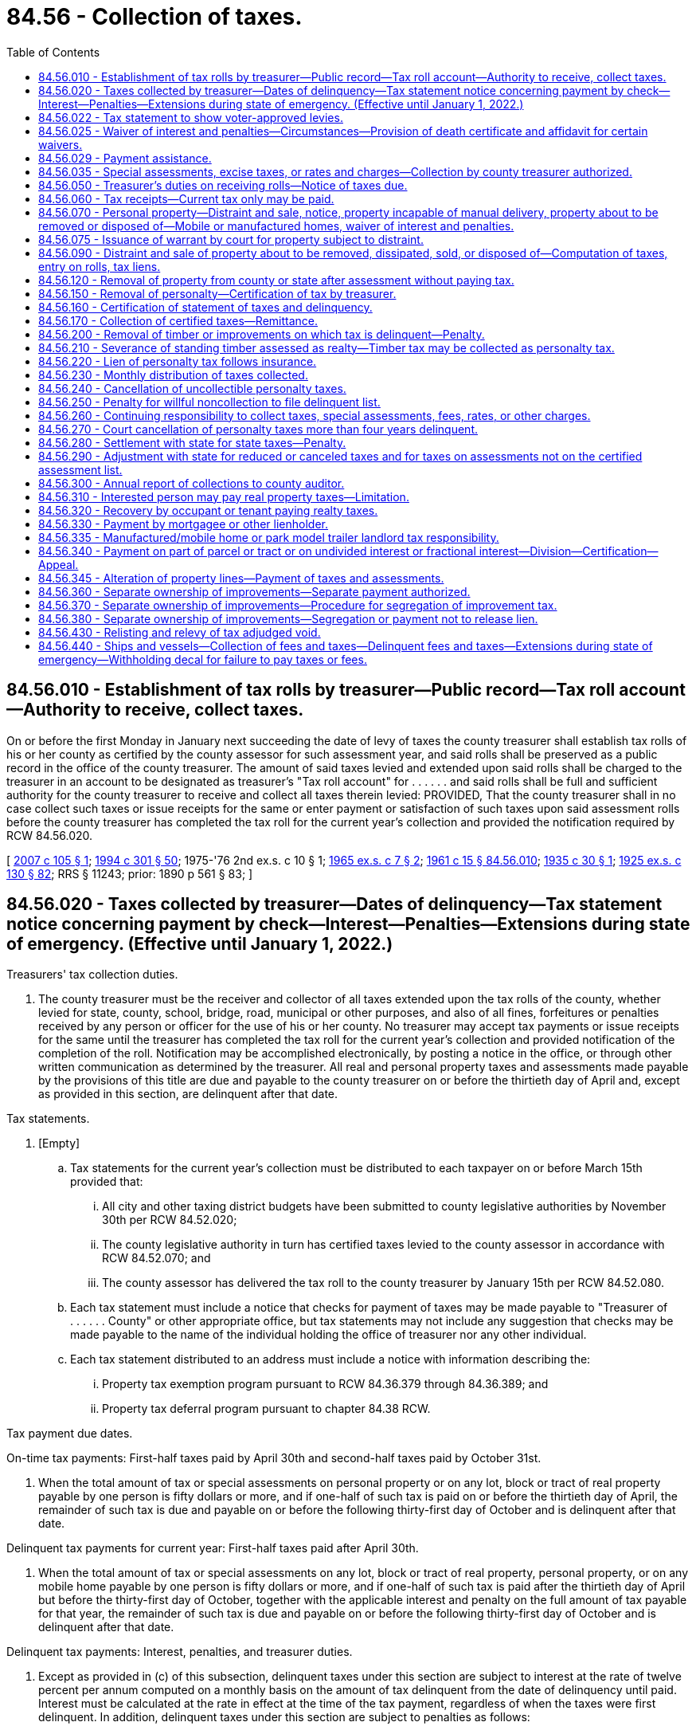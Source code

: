 = 84.56 - Collection of taxes.
:toc:

== 84.56.010 - Establishment of tax rolls by treasurer—Public record—Tax roll account—Authority to receive, collect taxes.
On or before the first Monday in January next succeeding the date of levy of taxes the county treasurer shall establish tax rolls of his or her county as certified by the county assessor for such assessment year, and said rolls shall be preserved as a public record in the office of the county treasurer. The amount of said taxes levied and extended upon said rolls shall be charged to the treasurer in an account to be designated as treasurer's "Tax roll account" for . . . . . . and said rolls shall be full and sufficient authority for the county treasurer to receive and collect all taxes therein levied: PROVIDED, That the county treasurer shall in no case collect such taxes or issue receipts for the same or enter payment or satisfaction of such taxes upon said assessment rolls before the county treasurer has completed the tax roll for the current year's collection and provided the notification required by RCW 84.56.020.

[ http://lawfilesext.leg.wa.gov/biennium/2007-08/Pdf/Bills/Session%20Laws/Senate/5732.SL.pdf?cite=2007%20c%20105%20§%201[2007 c 105 § 1]; http://lawfilesext.leg.wa.gov/biennium/1993-94/Pdf/Bills/Session%20Laws/Senate/5372-S2.SL.pdf?cite=1994%20c%20301%20§%2050[1994 c 301 § 50]; 1975-'76 2nd ex.s. c 10 § 1; http://leg.wa.gov/CodeReviser/documents/sessionlaw/1965ex1c7.pdf?cite=1965%20ex.s.%20c%207%20§%202[1965 ex.s. c 7 § 2]; http://leg.wa.gov/CodeReviser/documents/sessionlaw/1961c15.pdf?cite=1961%20c%2015%20§%2084.56.010[1961 c 15 § 84.56.010]; http://leg.wa.gov/CodeReviser/documents/sessionlaw/1935c30.pdf?cite=1935%20c%2030%20§%201[1935 c 30 § 1]; http://leg.wa.gov/CodeReviser/documents/sessionlaw/1925ex1c130.pdf?cite=1925%20ex.s.%20c%20130%20§%2082[1925 ex.s. c 130 § 82]; RRS § 11243; prior:  1890 p 561 § 83; ]

== 84.56.020 - Taxes collected by treasurer—Dates of delinquency—Tax statement notice concerning payment by check—Interest—Penalties—Extensions during state of emergency. (Effective until January 1, 2022.)
Treasurers' tax collection duties.

. The county treasurer must be the receiver and collector of all taxes extended upon the tax rolls of the county, whether levied for state, county, school, bridge, road, municipal or other purposes, and also of all fines, forfeitures or penalties received by any person or officer for the use of his or her county. No treasurer may accept tax payments or issue receipts for the same until the treasurer has completed the tax roll for the current year's collection and provided notification of the completion of the roll. Notification may be accomplished electronically, by posting a notice in the office, or through other written communication as determined by the treasurer. All real and personal property taxes and assessments made payable by the provisions of this title are due and payable to the county treasurer on or before the thirtieth day of April and, except as provided in this section, are delinquent after that date.

Tax statements.

. [Empty]
.. Tax statements for the current year's collection must be distributed to each taxpayer on or before March 15th provided that:

... All city and other taxing district budgets have been submitted to county legislative authorities by November 30th per RCW 84.52.020;

... The county legislative authority in turn has certified taxes levied to the county assessor in accordance with RCW 84.52.070; and

... The county assessor has delivered the tax roll to the county treasurer by January 15th per RCW 84.52.080.

.. Each tax statement must include a notice that checks for payment of taxes may be made payable to "Treasurer of . . . . . . County" or other appropriate office, but tax statements may not include any suggestion that checks may be made payable to the name of the individual holding the office of treasurer nor any other individual.

.. Each tax statement distributed to an address must include a notice with information describing the:

... Property tax exemption program pursuant to RCW 84.36.379 through 84.36.389; and

... Property tax deferral program pursuant to chapter 84.38 RCW.

Tax payment due dates.

On-time tax payments: First-half taxes paid by April 30th and second-half taxes paid by October 31st.

. When the total amount of tax or special assessments on personal property or on any lot, block or tract of real property payable by one person is fifty dollars or more, and if one-half of such tax is paid on or before the thirtieth day of April, the remainder of such tax is due and payable on or before the following thirty-first day of October and is delinquent after that date.

Delinquent tax payments for current year: First-half taxes paid after April 30th.

. When the total amount of tax or special assessments on any lot, block or tract of real property, personal property, or on any mobile home payable by one person is fifty dollars or more, and if one-half of such tax is paid after the thirtieth day of April but before the thirty-first day of October, together with the applicable interest and penalty on the full amount of tax payable for that year, the remainder of such tax is due and payable on or before the following thirty-first day of October and is delinquent after that date.

Delinquent tax payments: Interest, penalties, and treasurer duties.

. Except as provided in (c) of this subsection, delinquent taxes under this section are subject to interest at the rate of twelve percent per annum computed on a monthly basis on the amount of tax delinquent from the date of delinquency until paid. Interest must be calculated at the rate in effect at the time of the tax payment, regardless of when the taxes were first delinquent. In addition, delinquent taxes under this section are subject to penalties as follows:

.. A penalty of three percent of the amount of tax delinquent is assessed on the tax delinquent on June 1st of the year in which the tax is due.

.. An additional penalty of eight percent is assessed on the delinquent tax amount on December 1st of the year in which the tax is due.

.. If a taxpayer is successfully participating in a payment agreement under subsection (15)(b) of this section or a partial payment program pursuant to subsection (15)(c) of this section, the county treasurer may not assess additional penalties on delinquent taxes that are included within the payment agreement. Interest and penalties that have been assessed prior to the payment agreement remain due and payable as provided in the payment agreement.

. A county treasurer must provide notification to each taxpayer whose taxes have become delinquent under subsections (4) and (5) of this section. The delinquency notice must specify where the taxpayer can obtain information regarding:

.. Any current tax or special assessments due as of the date of the notice;

.. Any delinquent tax or special assessments due, including any penalties and interest, as of the date of the notice; and

.. Where the taxpayer can pay his or her property taxes directly and contact information, including but not limited to the phone number, for the statewide foreclosure hotline recommended by the Washington state housing finance commission.

. Within ninety days after the expiration of two years from the date of delinquency (when a taxpayer's taxes have become delinquent), the county treasurer must provide the name and property address of the delinquent taxpayer to a homeownership resource center or any other designated local or state entity recommended by the Washington state housing finance commission.

Collection of foreclosure costs.

. [Empty]
.. When real property taxes become delinquent and prior to the filing of the certificate of delinquency, the treasurer is authorized to assess and collect tax foreclosure avoidance costs.

.. When tax foreclosure avoidance costs are collected, such costs must be credited to the county treasurer service fund account, except as otherwise directed.

.. For purposes of chapter 84.64 RCW, any taxes, interest, or penalties deemed delinquent under this section remain delinquent until such time as all taxes, interest, and penalties for the tax year in which the taxes were first due and payable have been paid in full.

Periods of armed conflict.

. Subsection (5) of this section notwithstanding, no interest or penalties may be assessed during any period of armed conflict regarding delinquent taxes imposed on the personal residences owned by active duty military personnel who are participating as part of one of the branches of the military involved in the conflict and assigned to a duty station outside the territorial boundaries of the United States.

State of emergency.

. [Empty]
.. Except as provided in (b) of this subsection, during a state of emergency declared under RCW 43.06.010(12), the county treasurer, on his or her own motion or at the request of any taxpayer affected by the emergency, may grant extensions of the due date of any taxes payable under this section as the treasurer deems proper.

.. [Empty]
... Due to the state of emergency declared under RCW 43.06.010(12) related to the novel coronavirus, the county treasurer must grant an extension of the due date of any unpaid, nondelinquent taxes payable in 2021, if an eligible taxpayer demonstrates to the county treasurer's satisfaction a loss of at least 25 percent of its revenue attributable to that real property for calendar year 2020 compared to calendar year 2019.

...(A) Eligible taxpayers must request an extension under this subsection from the county treasurer solely upon forms developed or approved by the department. The county treasurer must deny any extension request that is not filed with the county treasurer by April 30, 2021.

(B) An eligible taxpayer requesting an extension under this subsection (10)(b) must certify under penalty of perjury in accordance with chapter 5.50 RCW that the information contained in the extension request is true and correct.

(C) County treasurers may grant an extension under this subsection (10)(b) based solely on the information provided in a person's request for extension. County treasurers may, but are not required to, independently verify the information submitted in a request for extension.

... A county treasurer granting an extension under this subsection (10)(b) must establish a payment plan for the taxes subject to the extension. The county treasurer may determine the payment schedule and other terms of the payment plan.

(A) In setting terms for the payment plan, the county treasurer must consider cash flow and other impacts on all relevant taxing jurisdictions. The county treasurer must prioritize payment plan expenditures to protect scheduled bond payments, and otherwise has discretion as to how payments made under the payment plan are expended.

(B) A taxing jurisdiction must report to the county treasurer its current fund balance by April 30, 2021. If granting the extension under this subsection (10)(b) results in any taxing jurisdiction being unable to make scheduled bond payments, then the county treasurer may choose not to grant extensions under this subsection (10)(b).

(C) Penalties and interest do not apply to the taxes due under the payment plan so long as the eligible taxpayer fully complies with all the terms of the payment plan.

... The county treasurer must process all requests for extension under this subsection (10)(b) by June 30, 2021.

.. The department may, to the extent feasible, considering available resources and data limitations, assist the county treasurer, upon request, in determining whether a person requesting an extension under this subsection (10)(b) is an eligible taxpayer.

.. The department may, in its sole discretion, at the request of a county treasurer or on its own initiative, audit any person receiving an extension under this subsection (10)(b) to determine if the person was eligible for such extension. The powers of the department under chapter 84.08 RCW apply to these audits.

.. Any owner of real property receiving an extension under this subsection (10)(b) must pass the entire benefit of the extension to any tenant, and such tenant to any sublessee, if the tenant or sublessee is required by the lease or other contract to pay the property tax expense of the owner. Neither county treasurers nor the department have any responsibility for enforcing this subsection (10)(b)(vii).

.. The department may adopt rules it deems necessary to administer this subsection (10)(b).

... The department is authorized to provide its opinion, if any, to a county treasurer as to whether a person meets the qualifications for an extension under this subsection (10)(b). However, nothing in this subsection (10)(b) requires the department to disclose to a county treasurer details of the revenues of a person requesting or receiving an extension under this subsection (10)(b).

.. For purposes of this subsection (10)(b), the following definitions apply:

(A) "Attributable" means generated from the leasing or renting of real property or from a person's business activities conducted in, or directed or managed from, real property.

(B) "Eligible taxpayer" means an owner or person responsible for payment of tax on any real property primarily used for business purposes who has experienced a loss of at least 25 percent of its revenue attributable to that real property for calendar year 2020 compared to calendar year 2019.

(C) "Revenue" means gross revenue, including gross income of the business as defined in RCW 82.04.080 and gross income as defined in RCW 82.16.010.

Retention of funds from interest.

. All collections of interest on delinquent taxes must be credited to the county current expense fund.

. For purposes of this chapter, "interest" means both interest and penalties.

Retention of funds from property foreclosures and sales.

. The direct cost of foreclosure and sale of real property, and the direct fees and costs of distraint and sale of personal property, for delinquent taxes, must, when collected, be credited to the operation and maintenance fund of the county treasurer prosecuting the foreclosure or distraint or sale; and must be used by the county treasurer as a revolving fund to defray the cost of further foreclosure, distraint, and sale because of delinquent taxes without regard to budget limitations and not subject to indirect costs of other charges.

Tax due dates and options for tax payment collections.

Electronic billings and payments.

. For purposes of this chapter, and in accordance with this section and RCW 36.29.190, the treasurer may collect taxes, assessments, fees, rates, interest, and charges by electronic billing and payment. Electronic billing and payment may be used as an option by the taxpayer, but the treasurer may not require the use of electronic billing and payment. Electronic bill presentment and payment may be on a monthly or other periodic basis as the treasurer deems proper for:

.. Delinquent tax year payments; and

.. Prepayments of current tax.

Tax payments.

Prepayment for current taxes.

. [Empty]
.. The treasurer may accept prepayments for current year taxes by any means authorized. All prepayments must be paid in full by the due date specified in subsection (16) of this section.

Payment agreements for current year taxes.

.. [Empty]
... The treasurer may provide, by electronic means or otherwise, a payment agreement that provides for payment of current year taxes, inclusive of prepayment collection charges. The payment agreement must be signed by the taxpayer and treasurer or the treasurer's deputy prior to the sending of an electronic or alternative bill, which includes a payment plan for current year taxes.

Payment agreements for delinquent year taxes.

...(A) The treasurer may provide, by electronic means or otherwise, a payment agreement for payment of past due delinquencies. The payment agreement must be signed by the taxpayer and treasurer or the treasurer's deputy prior to the sending of an electronic or alternative bill, which includes a payment plan for past due delinquent taxes and charges.

(B) Tax payments received by a treasurer for delinquent year taxes from a taxpayer participating on a payment agreement must be applied first to the oldest delinquent year unless such taxpayer requests otherwise.

Partial payments: Acceptance of partial payments for current and delinquent taxes.

.. [Empty]
... In addition to the payment agreement program in (b) of this subsection, the treasurer may accept partial payment of any current and delinquent taxes including interest and penalties by any means authorized including electronic bill presentment and payments.

... All tax payments received by a treasurer for delinquent year taxes from a taxpayer paying a partial payment must be applied first to the oldest delinquent year unless such taxpayer requests otherwise.

Payment for delinquent taxes.

.. Payments on past due taxes must include collection of the oldest delinquent year, which includes interest, penalties, and taxes within an eighteen-month period, prior to filing a certificate of delinquency under chapter 84.64 RCW or distraint pursuant to RCW 84.56.070.

Due date for tax payments.

. All taxes upon real and personal property made payable by the provisions of this title are due and payable to the treasurer on or before the thirtieth day of April and are delinquent after that date. The remainder of the tax is due and payable on or before the following thirty-first of October and is delinquent after that date. All other assessments, fees, rates, and charges are delinquent after the due date.

Electronic funds transfers.

. A county treasurer may authorize payment of:

.. Any current property taxes due under this chapter by electronic funds transfers on a monthly or other periodic basis; and

.. Any past due property taxes, penalties, and interest under this chapter by electronic funds transfers on a monthly or other periodic basis. Delinquent taxes are subject to interest and penalties, as provided in subsection (5) of this section. All tax payments received by a treasurer from a taxpayer paying delinquent year taxes must be applied first to the oldest delinquent year unless such taxpayer requests otherwise.

Payment for administering prepayment collections.

. The treasurer must pay any collection costs, investment earnings, or both on past due payments or prepayments to the credit of a county treasurer service fund account to be created and used only for the payment of expenses incurred by the treasurer, without limitation, in administering the system for collecting prepayments.

Waiver of interest and penalties for qualified taxpayers subject to foreclosure.

. No earlier than sixty days prior to the date that is three years after the date of delinquency, the treasurer must waive all outstanding interest and penalties on delinquent taxes due from a taxpayer if the property is subject to an action for foreclosure under chapter 84.64 RCW and the following requirements are met:

.. The taxpayer is income-qualified under RCW 84.36.381(5)(a), as verified by the county assessor;

.. The taxpayer occupies the property as their principal place of residence; and

.. The taxpayer has not previously received a waiver on the property as provided under this subsection.

Definitions.

. The definitions in this subsection apply throughout this section unless the context clearly requires otherwise.

.. "Electronic billing and payment" means statements, invoices, or bills that are created, delivered, and paid using the internet. The term includes an automatic electronic payment from a person's checking account, debit account, or credit card.

.. "Internet" has the same meaning as provided in RCW 19.270.010.

.. "Tax foreclosure avoidance costs" means those direct costs associated with the administration of properties subject to and prior to foreclosure. Tax foreclosure avoidance costs include:

... Compensation of employees for the time devoted to administering the avoidance of property foreclosure; and

... The cost of materials, services, or equipment acquired, consumed, or expended in administering tax foreclosure avoidance prior to the filing of a certificate of delinquency.

[ http://lawfilesext.leg.wa.gov/biennium/2021-22/Pdf/Bills/Session%20Laws/House/1271.SL.pdf?cite=2021%20c%20122%20§%2015[2021 c 122 § 15]; http://lawfilesext.leg.wa.gov/biennium/2021-22/Pdf/Bills/Session%20Laws/House/1332-S.SL.pdf?cite=2021%20c%2073%20§%201[2021 c 73 § 1]; http://lawfilesext.leg.wa.gov/biennium/2021-22/Pdf/Bills/Session%20Laws/House/1309-S.SL.pdf?cite=2021%20c%2042%20§%203[2021 c 42 § 3]; http://lawfilesext.leg.wa.gov/biennium/2019-20/Pdf/Bills/Session%20Laws/House/1105-S2.SL.pdf?cite=2019%20c%20332%20§%201[2019 c 332 § 1]; http://lawfilesext.leg.wa.gov/biennium/2017-18/Pdf/Bills/Session%20Laws/House/1648.SL.pdf?cite=2017%20c%20142%20§%201[2017 c 142 § 1]; http://lawfilesext.leg.wa.gov/biennium/2013-14/Pdf/Bills/Session%20Laws/House/2309-S.SL.pdf?cite=2014%20c%2013%20§%201[2014 c 13 § 1]; http://lawfilesext.leg.wa.gov/biennium/2013-14/Pdf/Bills/Session%20Laws/Senate/5705-S.SL.pdf?cite=2013%20c%20239%20§%203[2013 c 239 § 3]; http://lawfilesext.leg.wa.gov/biennium/2009-10/Pdf/Bills/Session%20Laws/House/2962-S.SL.pdf?cite=2010%20c%20200%20§%201[2010 c 200 § 1]; http://lawfilesext.leg.wa.gov/biennium/2007-08/Pdf/Bills/Session%20Laws/Senate/6950.SL.pdf?cite=2008%20c%20181%20§%20510[2008 c 181 § 510]; http://lawfilesext.leg.wa.gov/biennium/2007-08/Pdf/Bills/Session%20Laws/Senate/5732.SL.pdf?cite=2007%20c%20105%20§%202[2007 c 105 § 2]; http://lawfilesext.leg.wa.gov/biennium/2005-06/Pdf/Bills/Session%20Laws/House/1158-S.SL.pdf?cite=2005%20c%20502%20§%207[2005 c 502 § 7]; http://lawfilesext.leg.wa.gov/biennium/2003-04/Pdf/Bills/Session%20Laws/Senate/6302-S.SL.pdf?cite=2004%20c%20161%20§%206[2004 c 161 § 6]; http://lawfilesext.leg.wa.gov/biennium/1995-96/Pdf/Bills/Session%20Laws/Senate/6126-S.SL.pdf?cite=1996%20c%20153%20§%201[1996 c 153 § 1]; http://lawfilesext.leg.wa.gov/biennium/1991-92/Pdf/Bills/Session%20Laws/House/1316-S.SL.pdf?cite=1991%20c%20245%20§%2016[1991 c 245 § 16]; http://lawfilesext.leg.wa.gov/biennium/1991-92/Pdf/Bills/Session%20Laws/Senate/5928-S.SL.pdf?cite=1991%20c%2052%20§%201[1991 c 52 § 1]; http://leg.wa.gov/CodeReviser/documents/sessionlaw/1988c222.pdf?cite=1988%20c%20222%20§%2030[1988 c 222 § 30]; http://leg.wa.gov/CodeReviser/documents/sessionlaw/1987c211.pdf?cite=1987%20c%20211%20§%201[1987 c 211 § 1]; http://leg.wa.gov/CodeReviser/documents/sessionlaw/1984c131.pdf?cite=1984%20c%20131%20§%201[1984 c 131 § 1]; http://leg.wa.gov/CodeReviser/documents/sessionlaw/1981c322.pdf?cite=1981%20c%20322%20§%202[1981 c 322 § 2]; http://leg.wa.gov/CodeReviser/documents/sessionlaw/1974ex1c196.pdf?cite=1974%20ex.s.%20c%20196%20§%201[1974 ex.s. c 196 § 1]; http://leg.wa.gov/CodeReviser/documents/sessionlaw/1974ex1c116.pdf?cite=1974%20ex.s.%20c%20116%20§%201[1974 ex.s. c 116 § 1]; http://leg.wa.gov/CodeReviser/documents/sessionlaw/1971ex1c288.pdf?cite=1971%20ex.s.%20c%20288%20§%203[1971 ex.s. c 288 § 3]; http://leg.wa.gov/CodeReviser/documents/sessionlaw/1969ex1c216.pdf?cite=1969%20ex.s.%20c%20216%20§%203[1969 ex.s. c 216 § 3]; http://leg.wa.gov/CodeReviser/documents/sessionlaw/1961c15.pdf?cite=1961%20c%2015%20§%2084.56.020[1961 c 15 § 84.56.020]; prior:  1949 c 21 § 1; http://leg.wa.gov/CodeReviser/documents/sessionlaw/1935c30.pdf?cite=1935%20c%2030%20§%202[1935 c 30 § 2]; http://leg.wa.gov/CodeReviser/documents/sessionlaw/1931c113.pdf?cite=1931%20c%20113%20§%201[1931 c 113 § 1]; http://leg.wa.gov/CodeReviser/documents/sessionlaw/1925ex1c130.pdf?cite=1925%20ex.s.%20c%20130%20§%2083[1925 ex.s. c 130 § 83]; Rem. Supp. 1949 § 11244; prior:  1917 c 141 § 1; http://leg.wa.gov/CodeReviser/documents/sessionlaw/1899c141.pdf?cite=1899%20c%20141%20§%206[1899 c 141 § 6]; http://leg.wa.gov/CodeReviser/documents/sessionlaw/1897c71.pdf?cite=1897%20c%2071%20§%2068[1897 c 71 § 68]; http://leg.wa.gov/CodeReviser/documents/sessionlaw/1895c176.pdf?cite=1895%20c%20176%20§%2014[1895 c 176 § 14]; http://leg.wa.gov/CodeReviser/documents/sessionlaw/1893c124.pdf?cite=1893%20c%20124%20§%2069[1893 c 124 § 69]; http://leg.wa.gov/CodeReviser/documents/sessionlaw/1890c561.pdf?cite=1890%20p%20561%20§%2084[1890 p 561 § 84]; Code 1881 § 2892; ]

== 84.56.022 - Tax statement to show voter-approved levies.
Each tax statement shall show the amount of voter-approved: (1) Regular levies except those authorized in RCW 84.55.050; and (2) excess levies. Such amounts may be shown either as a dollar amount or as a percentage of the total amount of taxes.

[ http://lawfilesext.leg.wa.gov/biennium/1995-96/Pdf/Bills/Session%20Laws/House/1432-S.SL.pdf?cite=1995%20c%20180%20§%201[1995 c 180 § 1]; http://lawfilesext.leg.wa.gov/biennium/1993-94/Pdf/Bills/Session%20Laws/Senate/5372-S2.SL.pdf?cite=1994%20c%20301%20§%2048[1994 c 301 § 48]; ]

== 84.56.025 - Waiver of interest and penalties—Circumstances—Provision of death certificate and affidavit for certain waivers.
. The interest and penalties for delinquencies on property taxes must be waived by the county treasurer if the notice for these taxes due, as provided in RCW 84.56.050, was not sent to a taxpayer due to error by the county. Where waiver of interest and penalties has occurred, the full amount of interest and penalties must be reinstated if the taxpayer fails to pay the delinquent taxes within thirty days of receiving notice that the taxes are due. Each county treasurer must, subject to guidelines prepared by the department of revenue, establish administrative procedures to determine if taxpayers are eligible for this waiver.

. In addition to the waiver under subsection (1) of this section, the interest and penalties for delinquencies on property taxes must be waived by the county treasurer under the following circumstances:

.. The taxpayer fails to make one payment under RCW 84.56.020 by the due date on the taxpayer's personal residence because of hardship caused by the death of the taxpayer's spouse if the taxpayer notifies the county treasurer of the hardship within sixty days of the tax due date; or

.. The taxpayer fails to make one payment under RCW 84.56.020 by the due date on the taxpayer's parent's or stepparent's personal residence because of hardship caused by the death of the taxpayer's parent or stepparent if the taxpayer notifies the county treasurer of the hardship within sixty days of the tax due date.

. In addition to the waivers under subsections (1) and (2) of this section, the county treasurer, at his or her discretion, may waive interest and penalties for delinquencies on property taxes where the taxpayer paid an erroneous amount due to apparent taxpayer error and the taxpayer pays the delinquent taxes within thirty days of receiving notice that the taxes are due.

. Before allowing a hardship waiver under subsection (2) of this section, the county treasurer may require a copy of the death certificate along with an affidavit signed by the taxpayer.

[ http://lawfilesext.leg.wa.gov/biennium/2013-14/Pdf/Bills/Session%20Laws/House/2309-S.SL.pdf?cite=2014%20c%2013%20§%202[2014 c 13 § 2]; http://lawfilesext.leg.wa.gov/biennium/2003-04/Pdf/Bills/Session%20Laws/House/1069-S.SL.pdf?cite=2003%20c%2012%20§%201[2003 c 12 § 1]; http://lawfilesext.leg.wa.gov/biennium/1997-98/Pdf/Bills/Session%20Laws/Senate/6205-S.SL.pdf?cite=1998%20c%20327%20§%201[1998 c 327 § 1]; http://leg.wa.gov/CodeReviser/documents/sessionlaw/1984c185.pdf?cite=1984%20c%20185%20§%201[1984 c 185 § 1]; ]

== 84.56.029 - Payment assistance.
. If a taxpayer requests assistance for payment of current year or delinquent taxes, the county assessor, if applicable:

.. May assist the taxpayer in applying for a property tax exemption program under RCW 84.36.379 through 84.36.389;

.. May assist the taxpayer in applying for the property tax deferral program under chapter 84.38 RCW; and

.. Must refer the taxpayer to the statewide foreclosure hotline recommended by the Washington state housing finance commission.

. A county treasurer may also refer a taxpayer requesting tax payment assistance to the county assessor's office under subsection (1) of this section.

[ http://lawfilesext.leg.wa.gov/biennium/2019-20/Pdf/Bills/Session%20Laws/House/1105-S2.SL.pdf?cite=2019%20c%20332%20§%205[2019 c 332 § 5]; ]

== 84.56.035 - Special assessments, excise taxes, or rates and charges—Collection by county treasurer authorized.
A local government authorized both to impose and to collect any special assessments, excise taxes, or rates or charges may contract with the county treasurer or treasurers within which the local government is located to collect the special assessments, excise taxes, rates, or charges. If such a contract is entered into, notice of the special assessments, excise taxes, or rates or charges due may be included on the notice of property taxes due, may be included on a separate notice that is mailed with the notice of property taxes due, or may be sent separately from the notice of property taxes due. County treasurers may impose an annual fee for collecting special assessments, excise taxes, or rates or charges not to exceed one percent of the dollar value of special assessments, excise taxes, or rates or charges collected.

[ http://leg.wa.gov/CodeReviser/documents/sessionlaw/1987c355.pdf?cite=1987%20c%20355%20§%201[1987 c 355 § 1]; ]

== 84.56.050 - Treasurer's duties on receiving rolls—Notice of taxes due.
. On receipt of the certification of the tax rolls from the county assessor, the county treasurer must transfer all real and personal property taxes from the rolls to the treasurer's tax roll, and must carry forward to the current tax rolls a memorandum of all delinquent taxes on each and every description of property, entering which taxes are delinquent and the amounts for each year. Except as provided otherwise in this section, the treasurer must provide a printed notice or electronically publish, at the expense of the county, information for each taxpayer, regarding the amount of real and personal property, and the name of each tax and levy made on the same. The county treasurer must be the sole collector of all taxes, current or delinquent.

. For the purposes of this section, "taxpayer" means any person charged, or whose property is charged, with property tax.

. The person to be notified under this section is the person whose name appears on the tax roll herein mentioned. However, if:

.. No name so appears the person to be notified is the person shown by the treasurer's tax rolls or duplicate tax receipts of any preceding year as the payer of the tax last paid on the property; or

.. The real property taxes are paid by a bank, as defined in RCW 62A.1-201, the name of each tax and levy in the property tax information on the county treasurer's website satisfies the notice requirements of this section.

[ http://lawfilesext.leg.wa.gov/biennium/2017-18/Pdf/Bills/Session%20Laws/House/1648.SL.pdf?cite=2017%20c%20142%20§%202[2017 c 142 § 2]; http://lawfilesext.leg.wa.gov/biennium/1991-92/Pdf/Bills/Session%20Laws/House/1316-S.SL.pdf?cite=1991%20c%20245%20§%2017[1991 c 245 § 17]; http://leg.wa.gov/CodeReviser/documents/sessionlaw/1963c94.pdf?cite=1963%20c%2094%20§%201[1963 c 94 § 1]; http://leg.wa.gov/CodeReviser/documents/sessionlaw/1961c15.pdf?cite=1961%20c%2015%20§%2084.56.050[1961 c 15 § 84.56.050]; http://leg.wa.gov/CodeReviser/documents/sessionlaw/1941c32.pdf?cite=1941%20c%2032%20§%201[1941 c 32 § 1]; http://leg.wa.gov/CodeReviser/documents/sessionlaw/1939c206.pdf?cite=1939%20c%20206%20§%2041[1939 c 206 § 41]; http://leg.wa.gov/CodeReviser/documents/sessionlaw/1937c121.pdf?cite=1937%20c%20121%20§%202[1937 c 121 § 2]; http://leg.wa.gov/CodeReviser/documents/sessionlaw/1925ex1c130.pdf?cite=1925%20ex.s.%20c%20130%20§%2084[1925 ex.s. c 130 § 84]; Rem. Supp. 1941 § 11245; prior:  1897 c 71 § 69; http://leg.wa.gov/CodeReviser/documents/sessionlaw/1893c124.pdf?cite=1893%20c%20124%20§%2070[1893 c 124 § 70]; http://leg.wa.gov/CodeReviser/documents/sessionlaw/1890c561.pdf?cite=1890%20p%20561%20§%2085[1890 p 561 § 85]; Code 1881 §§ 2894, 2895; ]

== 84.56.060 - Tax receipts—Current tax only may be paid.
The county treasurer upon receiving any tax paid in cash, shall give to the person paying the same a receipt. The treasurer shall record the payment of all taxes in the treasurer's records by parcel. The owner or owners of property against which there are delinquent taxes, shall have the right to pay the current tax without paying any delinquent taxes there may be against the property.

[ http://lawfilesext.leg.wa.gov/biennium/1991-92/Pdf/Bills/Session%20Laws/House/1316-S.SL.pdf?cite=1991%20c%20245%20§%2018[1991 c 245 § 18]; http://leg.wa.gov/CodeReviser/documents/sessionlaw/1971ex1c35.pdf?cite=1971%20ex.s.%20c%2035%20§%201[1971 ex.s. c 35 § 1]; http://leg.wa.gov/CodeReviser/documents/sessionlaw/1961c15.pdf?cite=1961%20c%2015%20§%2084.56.060[1961 c 15 § 84.56.060]; http://leg.wa.gov/CodeReviser/documents/sessionlaw/1925ex1c130.pdf?cite=1925%20ex.s.%20c%20130%20§%2085[1925 ex.s. c 130 § 85]; RRS § 11246; prior:  1897 c 71 § 70; http://leg.wa.gov/CodeReviser/documents/sessionlaw/1893c124.pdf?cite=1893%20c%20124%20§%2071[1893 c 124 § 71]; http://leg.wa.gov/CodeReviser/documents/sessionlaw/1890c561.pdf?cite=1890%20p%20561%20§%2086[1890 p 561 § 86]; Code 1881 § 2899; ]

== 84.56.070 - Personal property—Distraint and sale, notice, property incapable of manual delivery, property about to be removed or disposed of—Mobile or manufactured homes, waiver of interest and penalties.
. The county treasurer must proceed to collect all personal property taxes after first completing the tax roll for the current year's collection.

. The treasurer must give notice by mail to all persons charged with personal property taxes, and if the taxes are not paid before they become delinquent, the treasurer must commence delinquent collection efforts. A delinquent collection charge for costs incurred by the treasurer may be added to the account.

. In the event that the treasurer is unable to collect the taxes when due under this section, the treasurer must prepare papers in distraint, except as provided in (a) of this subsection. The papers must contain a description of the personal property, the amount of taxes including any amounts deferred under chapters 84.37 and 84.38 RCW that are a lien on the personal property to be distrained, the amount of the accrued interest at the rate provided by law from the date of delinquency, and the name of the owner or reputed owner.

.. Except as provided in (f) of this subsection, nontitle eliminated mobile homes and manufactured homes, as defined in RCW 46.04.302, are subject to distraint no sooner than three years after the date of first delinquency.

.. The treasurer must without demand or notice distrain sufficient goods and chattels belonging to the person charged with the taxes to pay the same, with interest at the rate provided by law from the date of delinquency, together with all accruing costs. The treasurer must proceed to advertise the distraint by posting written notices in three public places in the county in which the property has been distrained, including the county courthouse. The notice must state the time when and place where the property will be sold.

.. The county treasurer, or the treasurer's deputy, must tax the same fees for making the distraint and sale of goods and chattels for the payment of taxes as are allowed by law to sheriffs for making levy and sale of property on execution. Traveling fees must be computed from the county seat of the county to the place of making distraint.

.. If the taxes for which the property is distrained, and the interest and costs accruing thereon, are not paid before the date appointed for the sale, which may not be less than ten days after the taking of the property, the treasurer or treasurer's designee must proceed to sell the property at public auction, or so much thereof as is sufficient to pay the taxes and any amounts deferred under chapters 84.37 and 84.38 RCW that are a lien on the property to be sold, with interest and costs. If there is any excess of money arising from the sale of any personal property, the treasurer must pay the excess less any cost of the auction to the owner of the property so sold or to his or her legal representative.

.. If necessary to distrain any standing timber owned separately from the ownership of the land upon which the same may stand, or any fish trap, pound net, reef net, set net, or drag seine fishing location, or any other personal property as the treasurer determines to be incapable or reasonably impracticable of manual delivery, it is deemed to have been distrained and taken into possession when the treasurer has, at least thirty days before the date fixed for the sale thereof, filed with the auditor of the county wherein the property is located a notice in writing reciting that the treasurer has distrained the property. The notice must describe the property, give the name of the owner or reputed owner, the amount of the tax due, with interest, and the time and place of sale. A copy of the notice must also be sent to the owner or reputed owner at his or her last known address, by registered letter at least thirty days prior to the date of sale.

.. If the county treasurer has reasonable grounds to believe that any personal property, including mobile homes, manufactured homes, or park model trailers, upon which taxes have been levied, but not paid, is about to be removed from the county where the property has been assessed, or is about to be destroyed, sold, or disposed of, the county treasurer may demand the taxes, without the notice provided for in this section, and if necessary distrain sufficient goods and chattels to pay the same.

. The county treasurer must waive outstanding interest and penalties on delinquent taxes due from the title owner of a mobile or manufactured home if the property is subject to an action for distraint under this section and the following requirements are met:

.. The title owner is income-qualified under RCW 84.36.381(5)(a), as verified by the county assessor;

.. The title owner occupies the property as the owner's principal place of residence;

.. The title owner or agent is paying the delinquent base taxes owed on the year or years that the outstanding interest and penalties are being waived and submits a complete application at least fourteen days prior to recording of distraint documents; and

.. The title owner has not previously received a waiver on the property as provided under this section.

. As an alternative to the sale procedure specified in this section, the county treasurer may conduct a public auction sale by electronic media pursuant to RCW 36.16.145.

[ http://lawfilesext.leg.wa.gov/biennium/2019-20/Pdf/Bills/Session%20Laws/House/2512.SL.pdf?cite=2020%20c%20175%20§%201[2020 c 175 § 1]; http://lawfilesext.leg.wa.gov/biennium/2019-20/Pdf/Bills/Session%20Laws/Senate/5131-S.SL.pdf?cite=2019%20c%2075%20§%202[2019 c 75 § 2]; http://lawfilesext.leg.wa.gov/biennium/2015-16/Pdf/Bills/Session%20Laws/Senate/5768.SL.pdf?cite=2015%20c%2095%20§%208[2015 c 95 § 8]; http://lawfilesext.leg.wa.gov/biennium/2013-14/Pdf/Bills/Session%20Laws/Senate/5705-S.SL.pdf?cite=2013%20c%20239%20§%204[2013 c 239 § 4]; http://lawfilesext.leg.wa.gov/biennium/2009-10/Pdf/Bills/Session%20Laws/House/1208-S2.SL.pdf?cite=2009%20c%20350%20§%202[2009 c 350 § 2]; http://lawfilesext.leg.wa.gov/biennium/2007-08/Pdf/Bills/Session%20Laws/House/1166.SL.pdf?cite=2007%20c%20295%20§%205[2007 c 295 § 5]; http://lawfilesext.leg.wa.gov/biennium/1991-92/Pdf/Bills/Session%20Laws/House/1316-S.SL.pdf?cite=1991%20c%20245%20§%2019[1991 c 245 § 19]; 1975-'76 2nd ex.s. c 10 § 2; http://leg.wa.gov/CodeReviser/documents/sessionlaw/1961c15.pdf?cite=1961%20c%2015%20§%2084.56.070[1961 c 15 § 84.56.070]; http://leg.wa.gov/CodeReviser/documents/sessionlaw/1949c21.pdf?cite=1949%20c%2021%20§%202[1949 c 21 § 2]; http://leg.wa.gov/CodeReviser/documents/sessionlaw/1935c30.pdf?cite=1935%20c%2030%20§%204[1935 c 30 § 4]; http://leg.wa.gov/CodeReviser/documents/sessionlaw/1933c33.pdf?cite=1933%20c%2033%20§%201[1933 c 33 § 1]; http://leg.wa.gov/CodeReviser/documents/sessionlaw/1925ex1c130.pdf?cite=1925%20ex.s.%20c%20130%20§%2086[1925 ex.s. c 130 § 86]; Rem. Supp. 1949 § 11247; prior:  1915 c 137 § 1; http://leg.wa.gov/CodeReviser/documents/sessionlaw/1911c24.pdf?cite=1911%20c%2024%20§%202[1911 c 24 § 2]; http://leg.wa.gov/CodeReviser/documents/sessionlaw/1899c141.pdf?cite=1899%20c%20141%20§%207[1899 c 141 § 7]; http://leg.wa.gov/CodeReviser/documents/sessionlaw/1897c71.pdf?cite=1897%20c%2071%20§%2071[1897 c 71 § 71]; http://leg.wa.gov/CodeReviser/documents/sessionlaw/1895c176.pdf?cite=1895%20c%20176%20§%2015[1895 c 176 § 15]; http://leg.wa.gov/CodeReviser/documents/sessionlaw/1893c124.pdf?cite=1893%20c%20124%20§%2072[1893 c 124 § 72]; http://leg.wa.gov/CodeReviser/documents/sessionlaw/1890c561.pdf?cite=1890%20p%20561%20§%2087[1890 p 561 § 87]; Code 1881 § 2903; ]

== 84.56.075 - Issuance of warrant by court for property subject to distraint.
. When there is probable cause to believe that there is property within the county subject to distraint pursuant to RCW 84.56.070 or 84.56.090, any judge of the superior court or district court in the county in which such property is located may, upon the request of the county treasurer or their deputy, issue a warrant directed to the county treasurer or their deputy commanding the search for and seizure of the property described in the request for warrant at the place or places described in the request for warrant.

. The procedure for the issuance and execution and return of the warrant authorized by this section and for return of any property seized shall be the criminal rules of the superior court and the district court.

. Property seized under this section shall be disposed of as provided in RCW 84.56.070 or 84.56.090.

. This section does not require the application for or issuance of any warrant not otherwise required by law.

[ http://lawfilesext.leg.wa.gov/biennium/2005-06/Pdf/Bills/Session%20Laws/Senate/6441-S.SL.pdf?cite=2006%20c%20286%20§%201[2006 c 286 § 1]; ]

== 84.56.090 - Distraint and sale of property about to be removed, dissipated, sold, or disposed of—Computation of taxes, entry on rolls, tax liens.
. Whenever in the judgment of the assessor or the county treasurer personal property is being removed or is about to be removed from the state, or is being dissipated or about to be dissipated, or is being or about to be sold, disposed of, or removed from the county so as to jeopardize collection of taxes, the treasurer must immediately prepare papers in distraint. The papers must contain a description of the personal property, including mobile homes, manufactured homes, or park model trailers, being or about to be removed, dissipated, sold, disposed of, or removed from the county so as to jeopardize collection of taxes, the amount of the tax, the amount of accrued interest at the rate provided by law from the date of delinquency, and the name of the owner or reputed owner. The treasurer must, without demand or notice, distrain sufficient goods and chattels belonging to the person charged with the taxes to pay the taxes with interest at the rate provided by law from the date of delinquency, together with all accruing costs. The treasurer must advertise and sell the property as provided in RCW 84.56.070 or subsection (4) of this section.

. If the personal property is being removed or is about to be removed from the state, is being dissipated or about to be dissipated, or is being or about to be sold, disposed of, or removed from the county so as to jeopardize collection of taxes, at any time subsequent to the first day of January in any year, and prior to the levy of taxes thereon, the taxes upon the property so distrained must be computed upon the rate of levy for state, county, and local purposes for the preceding year. All taxes collected in advance of levy under this section and RCW 84.56.120, together with the name of the owner and a brief description of the property assessed, must be entered forthwith by the county treasurer upon the personal property tax rolls of such preceding year, and all collections thereon must be considered and treated in all respects, and without recourse by either the owner or any taxing unit, as collections for such preceding year. Property on which taxes are thus collected are discharged from the lien of any taxes that may thereafter be levied in the year in which payment or collection is made.

. Whenever property has been removed from the county wherein it has been assessed, on which the taxes have not been paid, then the county treasurer, or the treasurer's deputy, has the same power to distrain and sell the property for the satisfaction of the taxes as he or she would have if the property were situated in the county in which the property was taxed. In addition, the treasurer, or the treasurer's deputy, in the distraint and sale of property for the payment of taxes, has the same powers as the sheriff in making levy and sale of property on execution.

. As an alternative to the sale procedure specified in RCW 84.56.070, the county treasurer may conduct a public auction sale by electronic media pursuant to RCW 36.16.145.

[ http://lawfilesext.leg.wa.gov/biennium/2015-16/Pdf/Bills/Session%20Laws/Senate/5768.SL.pdf?cite=2015%20c%2095%20§%209[2015 c 95 § 9]; http://lawfilesext.leg.wa.gov/biennium/2013-14/Pdf/Bills/Session%20Laws/Senate/5077-S.SL.pdf?cite=2013%20c%2023%20§%20369[2013 c 23 § 369]; http://lawfilesext.leg.wa.gov/biennium/2007-08/Pdf/Bills/Session%20Laws/House/1166.SL.pdf?cite=2007%20c%20295%20§%206[2007 c 295 § 6]; http://leg.wa.gov/CodeReviser/documents/sessionlaw/1985c83.pdf?cite=1985%20c%2083%20§%201[1985 c 83 § 1]; http://leg.wa.gov/CodeReviser/documents/sessionlaw/1961c15.pdf?cite=1961%20c%2015%20§%2084.56.090[1961 c 15 § 84.56.090]; http://leg.wa.gov/CodeReviser/documents/sessionlaw/1949c21.pdf?cite=1949%20c%2021%20§%203[1949 c 21 § 3]; http://leg.wa.gov/CodeReviser/documents/sessionlaw/1939c206.pdf?cite=1939%20c%20206%20§%2043[1939 c 206 § 43]; http://leg.wa.gov/CodeReviser/documents/sessionlaw/1937c20.pdf?cite=1937%20c%2020%20§%201[1937 c 20 § 1]; http://leg.wa.gov/CodeReviser/documents/sessionlaw/1925ex1c130.pdf?cite=1925%20ex.s.%20c%20130%20§%2089[1925 ex.s. c 130 § 89]; Rem. Supp. 1949 § 11250; prior:  1907 c 29 § 1; ]

== 84.56.120 - Removal of property from county or state after assessment without paying tax.
After personal property has been assessed, it shall be unlawful for any person to remove the personal property subject to tax liens created pursuant to RCW 84.60.010 and 84.60.020 from the county in which the property was assessed and from the state until taxes and interest are paid, or until notice has been given to the county treasurer describing the property to be removed and in case of public or private sales of personal property, a list of the property desired to be sold shall be sent to the treasurer, the tax will be computed upon the consolidated tax levy for the previous year. Any taxes owed shall become an automatic lien upon the proceeds of any auction and shall be remitted to the county treasurer before final distribution to any person, as defined in this section. If proceeds are distributed in violation of this section, the seller or agent of the seller shall assume all liability for taxes, interest, and penalties owed to the county treasurer. Any person violating the provisions of this section shall be guilty of a misdemeanor. For the purposes of this section, "person" includes a property owner, mortgagor, creditor, or agent.

[ http://lawfilesext.leg.wa.gov/biennium/2003-04/Pdf/Bills/Session%20Laws/House/2878-S.SL.pdf?cite=2004%20c%2079%20§%206[2004 c 79 § 6]; http://lawfilesext.leg.wa.gov/biennium/2003-04/Pdf/Bills/Session%20Laws/House/1564-S.SL.pdf?cite=2003%20c%2023%20§%202[2003 c 23 § 2]; http://lawfilesext.leg.wa.gov/biennium/1991-92/Pdf/Bills/Session%20Laws/House/1316-S.SL.pdf?cite=1991%20c%20245%20§%2020[1991 c 245 § 20]; http://leg.wa.gov/CodeReviser/documents/sessionlaw/1961c15.pdf?cite=1961%20c%2015%20§%2084.56.120[1961 c 15 § 84.56.120]; http://leg.wa.gov/CodeReviser/documents/sessionlaw/1925ex1c130.pdf?cite=1925%20ex.s.%20c%20130%20§%2088[1925 ex.s. c 130 § 88]; RRS § 11249; prior:  1907 c 29 § 2; ]

== 84.56.150 - Removal of personalty—Certification of tax by treasurer.
If any person, firm, or corporation removes from one county to another in this state personal property that has been assessed in the former county for a tax that is unpaid at the time of such removal, the treasurer of the county from which the property is removed must certify to the treasurer of the county to which the property has been moved a statement of the tax together with all delinquencies and penalties.

[ http://lawfilesext.leg.wa.gov/biennium/2019-20/Pdf/Bills/Session%20Laws/Senate/5402.SL.pdf?cite=2020%20c%20139%20§%2056[2020 c 139 § 56]; http://leg.wa.gov/CodeReviser/documents/sessionlaw/1961c15.pdf?cite=1961%20c%2015%20§%2084.56.150[1961 c 15 § 84.56.150]; http://leg.wa.gov/CodeReviser/documents/sessionlaw/1925ex1c130.pdf?cite=1925%20ex.s.%20c%20130%20§%2090[1925 ex.s. c 130 § 90]; RRS § 11251; prior:  1899 c 32 § 1; ]

== 84.56.160 - Certification of statement of taxes and delinquency.
The treasurer of any county of this state shall have the power to certify a statement of taxes and delinquencies of any person, firm, company or corporation, or of any tax on personal property together with all penalties and delinquencies, which statement shall be under seal and contain a transcript of the tax collection records and so much of the tax roll as shall affect the person, firm, company or corporation or personal property to the treasurer of any county of this state, wherein any such person, firm, company or corporation has any real or personal property.

[ http://lawfilesext.leg.wa.gov/biennium/1993-94/Pdf/Bills/Session%20Laws/Senate/5372-S2.SL.pdf?cite=1994%20c%20301%20§%2051[1994 c 301 § 51]; http://leg.wa.gov/CodeReviser/documents/sessionlaw/1961c15.pdf?cite=1961%20c%2015%20§%2084.56.160[1961 c 15 § 84.56.160]; http://leg.wa.gov/CodeReviser/documents/sessionlaw/1925ex1c130.pdf?cite=1925%20ex.s.%20c%20130%20§%2091[1925 ex.s. c 130 § 91]; RRS § 11252; prior:  1899 c 32 § 2; ]

== 84.56.170 - Collection of certified taxes—Remittance.
The treasurer of any county of this state receiving the certified statement provided for in RCW 84.56.150 and 84.56.160, shall have the same power to collect the taxes, penalties and delinquencies so certified as the treasurer has to collect the personal taxes levied on personal property in his or her own county, and as soon as the said taxes are collected they shall be remitted, less the cost of collecting same, to the treasurer of the county to which said taxes belong, by the treasurer collecting them.

[ http://lawfilesext.leg.wa.gov/biennium/1993-94/Pdf/Bills/Session%20Laws/Senate/5372-S2.SL.pdf?cite=1994%20c%20301%20§%2052[1994 c 301 § 52]; http://leg.wa.gov/CodeReviser/documents/sessionlaw/1961c15.pdf?cite=1961%20c%2015%20§%2084.56.170[1961 c 15 § 84.56.170]; http://leg.wa.gov/CodeReviser/documents/sessionlaw/1925ex1c130.pdf?cite=1925%20ex.s.%20c%20130%20§%2092[1925 ex.s. c 130 § 92]; RRS § 11253; prior:  1899 c 32 § 3; ]

== 84.56.200 - Removal of timber or improvements on which tax is delinquent—Penalty.
It shall be unlawful for any person, firm or corporation to remove any timber from timbered lands, no portion of which is occupied for farming purposes by the owner thereof, or to remove any building or improvements from lands, upon which taxes are delinquent until the taxes thereon have been paid.

Any person violating the provisions of this section shall be guilty of a gross misdemeanor.

[ http://leg.wa.gov/CodeReviser/documents/sessionlaw/1961c15.pdf?cite=1961%20c%2015%20§%2084.56.200[1961 c 15 § 84.56.200]; http://leg.wa.gov/CodeReviser/documents/sessionlaw/1925ex1c130.pdf?cite=1925%20ex.s.%20c%20130%20§%2011[1925 ex.s. c 130 § 11]; RRS § 11115; ]

== 84.56.210 - Severance of standing timber assessed as realty—Timber tax may be collected as personalty tax.
Whenever standing timber which has been assessed as real estate is severed from the land as part of which it was so assessed, it may be considered by the county assessor as personal property, and the county treasurer shall thereafter be entitled to pursue all of the rights and remedies provided by law for the collection of personal property taxes in the collection of taxes levied against such timber: PROVIDED, That whenever the county assessor elects to treat severed timber as personalty under the provisions of this section, he or she shall immediately give notice by mail to the person or persons charged with the tax of the fact of his or her election, and the amount of tax standing against the timber.

[ http://lawfilesext.leg.wa.gov/biennium/2013-14/Pdf/Bills/Session%20Laws/Senate/5077-S.SL.pdf?cite=2013%20c%2023%20§%20370[2013 c 23 § 370]; http://leg.wa.gov/CodeReviser/documents/sessionlaw/1961c15.pdf?cite=1961%20c%2015%20§%2084.56.210[1961 c 15 § 84.56.210]; http://leg.wa.gov/CodeReviser/documents/sessionlaw/1939c206.pdf?cite=1939%20c%20206%20§%2042[1939 c 206 § 42]; http://leg.wa.gov/CodeReviser/documents/sessionlaw/1929c70.pdf?cite=1929%20c%2070%20§%201[1929 c 70 § 1]; RRS § 11247-1; ]

== 84.56.220 - Lien of personalty tax follows insurance.
In the event of the destruction of personal property, the lien of the personal property tax shall attach to and follow any insurance that may be upon the property and the insurer shall pay to the county treasurer from the insurance money all taxes, interest and costs that may be due.

[ http://lawfilesext.leg.wa.gov/biennium/1991-92/Pdf/Bills/Session%20Laws/House/1316-S.SL.pdf?cite=1991%20c%20245%20§%2021[1991 c 245 § 21]; http://leg.wa.gov/CodeReviser/documents/sessionlaw/1961c15.pdf?cite=1961%20c%2015%20§%2084.56.220[1961 c 15 § 84.56.220]; http://leg.wa.gov/CodeReviser/documents/sessionlaw/1935c30.pdf?cite=1935%20c%2030%20§%205[1935 c 30 § 5]; http://leg.wa.gov/CodeReviser/documents/sessionlaw/1925ex1c130.pdf?cite=1925%20ex.s.%20c%20130%20§%2087[1925 ex.s. c 130 § 87]; RRS § 11248; prior:  1921 c 117 § 1; http://leg.wa.gov/CodeReviser/documents/sessionlaw/1911c24.pdf?cite=1911%20c%2024%20§%203[1911 c 24 § 3]; ]

== 84.56.230 - Monthly distribution of taxes collected.
On the first day of each month the county treasurer shall distribute pro rata to those taxing districts for which the county treasurer also serves as the district treasurer, according to the rate of levy for each fund, the amount collected as consolidated tax during the preceding month: PROVIDED, HOWEVER, That the county treasurer, at his or her option, may distribute the total amount of such taxes collected according to the ratio that the levy of taxes made for each taxing district in the county bears to such total amount collected. On or before the tenth day of each month the county treasurer shall remit to the respective city treasurers and all other taxing districts for which the county treasurer does not serve as district treasurer, their pro rata share of all taxes collected for the previous month as provided for in RCW 36.29.110.

[ http://lawfilesext.leg.wa.gov/biennium/2001-02/Pdf/Bills/Session%20Laws/House/2467.SL.pdf?cite=2002%20c%2081%20§%201[2002 c 81 § 1]; http://lawfilesext.leg.wa.gov/biennium/1991-92/Pdf/Bills/Session%20Laws/House/1316-S.SL.pdf?cite=1991%20c%20245%20§%2022[1991 c 245 § 22]; http://leg.wa.gov/CodeReviser/documents/sessionlaw/1973ex1c43.pdf?cite=1973%201st%20ex.s.%20c%2043%20§%201[1973 1st ex.s. c 43 § 1]; http://leg.wa.gov/CodeReviser/documents/sessionlaw/1961c15.pdf?cite=1961%20c%2015%20§%2084.56.230[1961 c 15 § 84.56.230]; http://leg.wa.gov/CodeReviser/documents/sessionlaw/1925ex1c130.pdf?cite=1925%20ex.s.%20c%20130%20§%2093[1925 ex.s. c 130 § 93]; RRS § 11254; prior:  1890 p 564 § 95; ]

== 84.56.240 - Cancellation of uncollectible personalty taxes.
If the county treasurer is unable, for the want of goods or chattels whereupon to levy, to collect by distress or otherwise, the taxes, or any part thereof, which may have been assessed upon the personal property of any person or corporation, or an executor or administrator, guardian, receiver, accounting officer, agent or factor, the treasurer shall file with the county legislative authority, on the first day of February following, a list of such taxes, with an affidavit of the treasurer or of the deputy treasurer entrusted with the collection of the taxes, stating that the treasurer had made diligent search and inquiry for goods and chattels wherewith to make such taxes, and was unable to make or collect the same. The county legislative authority shall cancel such taxes as the county legislative authority is satisfied cannot be collected.

[ http://lawfilesext.leg.wa.gov/biennium/1997-98/Pdf/Bills/Session%20Laws/Senate/5028-S.SL.pdf?cite=1997%20c%20393%20§%2014[1997 c 393 § 14]; http://leg.wa.gov/CodeReviser/documents/sessionlaw/1961c15.pdf?cite=1961%20c%2015%20§%2084.56.240[1961 c 15 § 84.56.240]; http://leg.wa.gov/CodeReviser/documents/sessionlaw/1925ex1c130.pdf?cite=1925%20ex.s.%20c%20130%20§%2094[1925 ex.s. c 130 § 94]; RRS § 11255; prior:  1899 c 141 § 8; http://leg.wa.gov/CodeReviser/documents/sessionlaw/1897c71.pdf?cite=1897%20c%2071%20§%2072[1897 c 71 § 72]; http://leg.wa.gov/CodeReviser/documents/sessionlaw/1895c176.pdf?cite=1895%20c%20176%20§%2016[1895 c 176 § 16]; http://leg.wa.gov/CodeReviser/documents/sessionlaw/1893c124.pdf?cite=1893%20c%20124%20§%2073[1893 c 124 § 73]; http://leg.wa.gov/CodeReviser/documents/sessionlaw/1890c562.pdf?cite=1890%20p%20562%20§%2088[1890 p 562 § 88]; ]

== 84.56.250 - Penalty for willful noncollection to file delinquent list.
. If any county treasurer willfully refuses to collect any taxes assessed upon personal property, where the same is collectible, or to file the delinquent list and affidavit, as provided in RCW 84.56.300, the treasurer shall be held, in his or her next settlement with the county legislative authority, liable for the whole amount of such taxes uncollected, and the same shall be deducted from his or her salary and applied to the several funds for which they were levied.

. By June 30 of each year, each county treasurer must report the amount of uncollected personal property and real property taxes from the previous calendar year, where a treasurer refused to collect such taxes under subsection (1) of this section, to the department of commerce. The department of commerce must submit a summarized list of uncollected taxes by county to the legislature by July 15 of each year.

[ http://lawfilesext.leg.wa.gov/biennium/2019-20/Pdf/Bills/Session%20Laws/Senate/5132.SL.pdf?cite=2019%20c%20433%20§%201[2019 c 433 § 1]; http://lawfilesext.leg.wa.gov/biennium/2001-02/Pdf/Bills/Session%20Laws/Senate/5638-S.SL.pdf?cite=2001%20c%20299%20§%2019[2001 c 299 § 19]; http://leg.wa.gov/CodeReviser/documents/sessionlaw/1961c15.pdf?cite=1961%20c%2015%20§%2084.56.250[1961 c 15 § 84.56.250]; http://leg.wa.gov/CodeReviser/documents/sessionlaw/1925ex1c130.pdf?cite=1925%20ex.s.%20c%20130%20§%2095[1925 ex.s. c 130 § 95]; RRS § 11256; prior:  1897 c 71 § 73; http://leg.wa.gov/CodeReviser/documents/sessionlaw/1893c124.pdf?cite=1893%20c%20124%20§%2074[1893 c 124 § 74]; http://leg.wa.gov/CodeReviser/documents/sessionlaw/1890c563.pdf?cite=1890%20p%20563%20§%2091[1890 p 563 § 91]; ]

== 84.56.260 - Continuing responsibility to collect taxes, special assessments, fees, rates, or other charges.
The power and duty to levy on property and collect any tax due and unpaid shall be the responsibility of the county treasurer until the tax is paid; and the certification of the assessment roll shall continue in force and confer authority upon the treasurer to whom the same was issued to collect any tax due and uncollected thereon. This section shall apply to all assessment rolls, special assessments, fees, rates, or other charges for which the treasurer has the responsibility for collection.

[ http://lawfilesext.leg.wa.gov/biennium/1991-92/Pdf/Bills/Session%20Laws/House/1316-S.SL.pdf?cite=1991%20c%20245%20§%2023[1991 c 245 § 23]; http://leg.wa.gov/CodeReviser/documents/sessionlaw/1984c250.pdf?cite=1984%20c%20250%20§%207[1984 c 250 § 7]; http://leg.wa.gov/CodeReviser/documents/sessionlaw/1961c15.pdf?cite=1961%20c%2015%20§%2084.56.260[1961 c 15 § 84.56.260]; http://leg.wa.gov/CodeReviser/documents/sessionlaw/1925ex1c130.pdf?cite=1925%20ex.s.%20c%20130%20§%2096[1925 ex.s. c 130 § 96]; RRS § 11257; prior:  1897 c 71 § 74; http://leg.wa.gov/CodeReviser/documents/sessionlaw/1893c124.pdf?cite=1893%20c%20124%20§%2075[1893 c 124 § 75]; ]

== 84.56.270 - Court cancellation of personalty taxes more than four years delinquent.
The county treasurer of any county of the state of Washington, after he or she has first received the approval of the board of county commissioners of such county, through a resolution duly adopted, is hereby empowered to petition the superior court in or for his or her county to finally cancel and completely extinguish the lien of any delinquent personal property tax which appears on the tax rolls of his or her county, which is more than four years delinquent, which he or she attests to be beyond hope of collection, and the cancellation of which will not impair the obligation of any bond issue nor be precluded by any other legal impediment that might invalidate such cancellation. The superior court shall have jurisdiction to hear any such petition and to enter such order as it shall deem proper in the premises.

[ http://lawfilesext.leg.wa.gov/biennium/2013-14/Pdf/Bills/Session%20Laws/Senate/5077-S.SL.pdf?cite=2013%20c%2023%20§%20372[2013 c 23 § 372]; http://leg.wa.gov/CodeReviser/documents/sessionlaw/1984c132.pdf?cite=1984%20c%20132%20§%205[1984 c 132 § 5]; http://leg.wa.gov/CodeReviser/documents/sessionlaw/1961c15.pdf?cite=1961%20c%2015%20§%2084.56.270[1961 c 15 § 84.56.270]; http://leg.wa.gov/CodeReviser/documents/sessionlaw/1945c59.pdf?cite=1945%20c%2059%20§%201[1945 c 59 § 1]; Rem. Supp. 1945 § 11265-1; ]

== 84.56.280 - Settlement with state for state taxes—Penalty.
Immediately after the last day of each month, the county treasurer shall pay over to the state treasurer the amount collected by the county treasurer and credited to the various state funds, but every such payment shall be subject to correction for error discovered. If they are not paid to the state treasurer before the twentieth day of the month the state treasurer shall make a sight draft on the county treasurer for such amount. Should any county treasurer fail or refuse to honor the draft or make payment of the amount thereon, except for manifest error or other good and sufficient cause, the county treasurer shall be guilty of nonfeasance in office and upon conviction thereof shall be punished according to law.

[ http://lawfilesext.leg.wa.gov/biennium/1991-92/Pdf/Bills/Session%20Laws/House/1316-S.SL.pdf?cite=1991%20c%20245%20§%2024[1991 c 245 § 24]; http://leg.wa.gov/CodeReviser/documents/sessionlaw/1979ex1c86.pdf?cite=1979%20ex.s.%20c%2086%20§%207[1979 ex.s. c 86 § 7]; http://leg.wa.gov/CodeReviser/documents/sessionlaw/1961c15.pdf?cite=1961%20c%2015%20§%2084.56.280[1961 c 15 § 84.56.280]; http://leg.wa.gov/CodeReviser/documents/sessionlaw/1955c113.pdf?cite=1955%20c%20113%20§%202[1955 c 113 § 2]; prior: 1949 c 69 § 1, part; 1933 c 35 § 1, part; 1925 ex.s. c 130 § 97, part; Rem. Supp. 1949 § 11258, part; prior: 1899 c 141 § 9, part; 1897 c 71 § 76, part; 1895 c 176 § 17, part; 1893 c 124 § 77, part; 1890 p 565 § 96, part; Code 1881 § 2942, part; ]

== 84.56.290 - Adjustment with state for reduced or canceled taxes and for taxes on assessments not on the certified assessment list.
Whenever any tax shall have been heretofore, or shall be hereafter, canceled, reduced or modified in any final judicial, county board of equalization, state board of tax appeals, or administrative proceeding; or whenever any tax shall have been heretofore, or shall be hereafter canceled by sale of property to any irrigation district under foreclosure proceedings for delinquent irrigation district assessments; or whenever any contracts or leases on public lands shall have been heretofore, or shall be hereafter, canceled and the tax thereon remains unpaid for a period of two years, the director of revenue shall, upon receipt from the county treasurer of a certified copy of the final judgment, order, or decree canceling, reducing, or modifying taxes, or of a certificate from the county treasurer of the cancellation by sale to an irrigation district, or of a certificate from the commissioner of public lands and the county treasurer of the cancellation of public land contracts or leases and nonpayment of taxes thereon, as the case may be, make corresponding entries and corrections on the director's records of the state's portion of reduced or canceled tax.

Upon canceling taxes deemed uncollectible, the county commissioners shall notify the county treasurer of such action, whereupon the county treasurer shall deduct on the treasurer's records the amount of such uncollectible taxes due the various state funds and shall immediately notify the department of revenue of the treasurer's action and of the reason therefor; which uncollectible tax shall not then nor thereafter be due or owing the various state funds and the necessary corrections shall be made by the county treasurer upon the quarterly settlement next following.

When any assessment of property is made which does not appear on the assessment list certified by the county board of equalization to the department of revenue the county assessor shall indicate to the county treasurer the assessments and the taxes due therefrom when the list is delivered to the county treasurer on December 15th. The county treasurer shall then notify the department of revenue of the taxes due the state from the assessments which did not appear on the assessment list certified by the county board of equalization to the department of revenue. The county treasurer shall make proper accounting of all sums collected as either advance tax, compensating or additional tax, or supplemental or omitted tax and shall notify the department of revenue of the amounts due the various state funds according to the levy used in extending such tax, and those amounts shall immediately become due and owing to the various state funds, to be paid to the state treasurer in the same manner as taxes extended on the regular tax roll.

[ http://lawfilesext.leg.wa.gov/biennium/1991-92/Pdf/Bills/Session%20Laws/House/1316-S.SL.pdf?cite=1991%20c%20245%20§%2037[1991 c 245 § 37]; http://leg.wa.gov/CodeReviser/documents/sessionlaw/1987c168.pdf?cite=1987%20c%20168%20§%203[1987 c 168 § 3]; http://leg.wa.gov/CodeReviser/documents/sessionlaw/1979ex1c86.pdf?cite=1979%20ex.s.%20c%2086%20§%208[1979 ex.s. c 86 § 8]; http://leg.wa.gov/CodeReviser/documents/sessionlaw/1961c15.pdf?cite=1961%20c%2015%20§%2084.56.290[1961 c 15 § 84.56.290]; http://leg.wa.gov/CodeReviser/documents/sessionlaw/1955c113.pdf?cite=1955%20c%20113%20§%203[1955 c 113 § 3]; prior: 1949 c 69 § 1, part; 1933 c 35 § 1, part; 1925 ex.s. c 130 § 97, part; Rem. Supp. 1949 § 11258, part; prior: 1899 c 141 § 9, part; 1897 c 71 § 76, part; 1895 c 176 § 17, part; 1893 c 124 § 77, part; 1890 p 565 § 96, part; Code 1881 § 2942, part; ]

== 84.56.300 - Annual report of collections to county auditor.
On the first Monday of February of each year the county treasurer shall balance up the tax rolls as of December 31 of the prior year in the treasurer's hands and with which the treasurer stands charged on the roll accounts of the county auditor. The treasurer shall then report to the county auditor in full the amount of taxes collected and specify the amount collected on each fund. The treasurer shall also report the amount of taxes that remain uncollected and delinquent upon the tax rolls, which, with collections and credits on account of errors and double assessments, should balance the tax rolls as the treasurer stands charged. The treasurer shall then report the amount of collections on account of interest since the taxes became delinquent, and as added to the original amounts when making such collections, and with which the treasurer is now to be charged by the auditor, such reports to be duly verified by affidavit.

[ http://lawfilesext.leg.wa.gov/biennium/1997-98/Pdf/Bills/Session%20Laws/Senate/5028-S.SL.pdf?cite=1997%20c%20393%20§%2015[1997 c 393 § 15]; http://leg.wa.gov/CodeReviser/documents/sessionlaw/1973ex1c45.pdf?cite=1973%201st%20ex.s.%20c%2045%20§%201[1973 1st ex.s. c 45 § 1]; http://leg.wa.gov/CodeReviser/documents/sessionlaw/1961c15.pdf?cite=1961%20c%2015%20§%2084.56.300[1961 c 15 § 84.56.300]; http://leg.wa.gov/CodeReviser/documents/sessionlaw/1925ex1c130.pdf?cite=1925%20ex.s.%20c%20130%20§%2098[1925 ex.s. c 130 § 98]; RRS § 11259; prior:  1899 c 141 § 10; http://leg.wa.gov/CodeReviser/documents/sessionlaw/1897c71.pdf?cite=1897%20c%2071%20§%2077[1897 c 71 § 77]; http://leg.wa.gov/CodeReviser/documents/sessionlaw/1895c176.pdf?cite=1895%20c%20176%20§%2018[1895 c 176 § 18]; http://leg.wa.gov/CodeReviser/documents/sessionlaw/1893c124.pdf?cite=1893%20c%20124%20§%2078[1893 c 124 § 78]; http://leg.wa.gov/CodeReviser/documents/sessionlaw/1890c565.pdf?cite=1890%20p%20565%20§%2099[1890 p 565 § 99]; ]

== 84.56.310 - Interested person may pay real property taxes—Limitation.
Any person being the owner or having an interest in an estate or claim to real property against which taxes have not been paid may pay the same and satisfy the lien at any time before the filing of a certificate of delinquency against the real property. The person or authority who shall collect or receive the same shall give a certificate that such taxes have been so paid to the person or persons entitled to demand such certificate. After the filing of a certificate of delinquency, the redemption rights shall be controlled by RCW 84.64.060.

[ http://lawfilesext.leg.wa.gov/biennium/2005-06/Pdf/Bills/Session%20Laws/House/1158-S.SL.pdf?cite=2005%20c%20502%20§%208[2005 c 502 § 8]; http://leg.wa.gov/CodeReviser/documents/sessionlaw/1961c15.pdf?cite=1961%20c%2015%20§%2084.56.310[1961 c 15 § 84.56.310]; http://leg.wa.gov/CodeReviser/documents/sessionlaw/1925ex1c130.pdf?cite=1925%20ex.s.%20c%20130%20§%20100[1925 ex.s. c 130 § 100]; RRS § 11261; prior:  1897 c 71 § 79; http://leg.wa.gov/CodeReviser/documents/sessionlaw/1893c124.pdf?cite=1893%20c%20124%20§%2084[1893 c 124 § 84]; ]

== 84.56.320 - Recovery by occupant or tenant paying realty taxes.
When any tax on real property is paid by or collected of any occupant or tenant, or any other person, which, by agreement or otherwise, ought to have been paid by the owner, lessor, or other party in interest, such occupant, tenant, or other person may recover by action the amount which such owner, lessor, or party in interest ought to have paid, with interest thereon at the rate of ten percent per annum, or he or she may retain the same from any rent due or accruing from him or her to such owner or lessor for real property on which such tax is so paid; and the same shall, until paid, constitute a lien upon such real property.

[ http://lawfilesext.leg.wa.gov/biennium/2013-14/Pdf/Bills/Session%20Laws/Senate/5077-S.SL.pdf?cite=2013%20c%2023%20§%20373[2013 c 23 § 373]; http://leg.wa.gov/CodeReviser/documents/sessionlaw/1961c15.pdf?cite=1961%20c%2015%20§%2084.56.320[1961 c 15 § 84.56.320]; http://leg.wa.gov/CodeReviser/documents/sessionlaw/1925ex1c130.pdf?cite=1925%20ex.s.%20c%20130%20§%20102[1925 ex.s. c 130 § 102]; RRS § 11263; prior:  1897 c 71 § 81; http://leg.wa.gov/CodeReviser/documents/sessionlaw/1893c124.pdf?cite=1893%20c%20124%20§%2086[1893 c 124 § 86]; http://leg.wa.gov/CodeReviser/documents/sessionlaw/1890c583.pdf?cite=1890%20p%20583%20§%20133[1890 p 583 § 133]; ]

== 84.56.330 - Payment by mortgagee or other lienholder.
Any person who has a lien by mortgage or otherwise, upon any real property upon which any taxes have not been paid, may pay such taxes, and the interest, penalty and costs thereon; and the receipt of the county treasurer or other collecting official shall constitute an additional lien upon such land, to the amount therein stated, and the amount so paid and the interest thereon at the rate specified in the mortgage or other instrument shall be collectible with, or as a part of, and in the same manner as the amount secured by the original lien: PROVIDED, That the person paying such taxes shall pay the same as mortgagee or other lienholder and shall procure the receipt of the county treasurer therefor, showing the mortgage or other lien relationship of the person paying such taxes, and the same shall have been recorded with the county auditor of the county wherein the said real estate is situated, within ten days after the payment of such taxes and the issuance of such receipt. It shall be the duty of any treasurer issuing such receipt to make notation thereon of the lien relationship claim of the person paying such taxes. It shall be the duty of the county auditor in such cases to index and record such receipts in the same manner as provided for the recording of liens on real estate, upon the payment to the county auditor of the appropriate recording fees by the person presenting the same for recording: AND PROVIDED FURTHER, That in the event the above provision be not complied with, the lien created by any such payment shall be subordinate to the liens of all mortgages or encumbrances upon such real property, which are senior to the mortgage or other lien of the person so making such payment.

[ http://lawfilesext.leg.wa.gov/biennium/1999-00/Pdf/Bills/Session%20Laws/House/1647-S.SL.pdf?cite=1999%20c%20233%20§%2023[1999 c 233 § 23]; http://leg.wa.gov/CodeReviser/documents/sessionlaw/1961c15.pdf?cite=1961%20c%2015%20§%2084.56.330[1961 c 15 § 84.56.330]; http://leg.wa.gov/CodeReviser/documents/sessionlaw/1933c171.pdf?cite=1933%20c%20171%20§%201[1933 c 171 § 1]; RRS § 11263-1; ]

== 84.56.335 - Manufactured/mobile home or park model trailer landlord tax responsibility.
. Except as provided in subsection (2) of this section, if the landlord of a manufactured/mobile home park takes ownership of a manufactured/mobile home or park model trailer with the intent to resell or rent the same after (a) the manufactured/mobile home or park model trailer has been abandoned; or (b) a final judgment for restitution of the premises under RCW 59.18.410 has been executed in favor of the landlord with regard to the manufactured/mobile home or park model trailer and title has been lawfully transferred to the landlord, the outstanding taxes become the responsibility of the landlord. After the outstanding taxes, interest, and penalties are removed from the tax rolls under subsection (2) of this section, all future taxes are the responsibility of the owner of the manufactured/mobile home or park model trailer.

. Upon notification by the assessor, the county treasurer must remove from the tax rolls any outstanding taxes, as well as interest and penalties, on a manufactured/mobile home or park model trailer if the landlord of a manufactured/mobile home park:

.. Submits a signed affidavit to the assessor indicating that the landlord has taken ownership of the manufactured/mobile home or park model trailer with the intent to resell or rent after: (i) The manufactured/mobile home or park model trailer has been abandoned; or (ii) a final judgment for restitution of the premises under RCW 59.18.410 has been executed in favor of the landlord with regard to the manufactured/mobile home or park model trailer and title has been lawfully transferred to the landlord; and

.. The most current assessed value of the manufactured/mobile home or park model trailer is less than eight thousand dollars.

. For the purposes of this section, "abandoned," "manufactured/mobile home," and "park model" have the same meanings as provided in RCW 59.20.030.

[ http://lawfilesext.leg.wa.gov/biennium/2013-14/Pdf/Bills/Session%20Laws/House/1493.SL.pdf?cite=2013%20c%20198%20§%201[2013 c 198 § 1]; ]

== 84.56.340 - Payment on part of parcel or tract or on undivided interest or fractional interest—Division—Certification—Appeal.
Any person desiring to pay taxes upon any part or parts of real property heretofore or hereafter assessed as one parcel, or tract, or upon such person's undivided fractional interest in such a property, may do so by applying to the county assessor, who must carefully investigate and ascertain the relative or proportionate value said part or part interest bears to the whole tract assessed, on which basis the assessment must be divided, and the assessor shall forthwith certify such proportionate value to the county treasurer: PROVIDED, That excepting when property is being acquired for public use, or where a person or financial institution desires to pay the taxes and any penalties and interest on a mobile home upon which they have a lien by mortgage or otherwise, no segregation of property for tax purposes shall be made under this section unless all current year and delinquent taxes and assessments on the entire tract have been paid in full. The county treasurer, upon receipt of certification, shall duly accept payment and issue receipt on the apportionment certified by the county assessor. In cases where protest is filed to said division appeal shall be made to the county legislative authority at its next regular session for final division, and the county treasurer shall accept and receipt for said taxes as determined and ordered by the county legislative authority. Any person desiring to pay on an undivided interest in any real property may do so by paying to the county treasurer a sum equal to such proportion of the entire taxes charged on the entire tract as interest paid on bears to the whole.

[ http://lawfilesext.leg.wa.gov/biennium/2003-04/Pdf/Bills/Session%20Laws/House/1564-S.SL.pdf?cite=2003%20c%2023%20§%203[2003 c 23 § 3]; http://lawfilesext.leg.wa.gov/biennium/1997-98/Pdf/Bills/Session%20Laws/Senate/5028-S.SL.pdf?cite=1997%20c%20393%20§%2016[1997 c 393 § 16]; http://lawfilesext.leg.wa.gov/biennium/1995-96/Pdf/Bills/Session%20Laws/Senate/6126-S.SL.pdf?cite=1996%20c%20153%20§%202[1996 c 153 § 2]; http://lawfilesext.leg.wa.gov/biennium/1993-94/Pdf/Bills/Session%20Laws/Senate/5372-S2.SL.pdf?cite=1994%20c%20301%20§%2053[1994 c 301 § 53]; http://leg.wa.gov/CodeReviser/documents/sessionlaw/1985c395.pdf?cite=1985%20c%20395%20§%204[1985 c 395 § 4]; http://leg.wa.gov/CodeReviser/documents/sessionlaw/1971ex1c48.pdf?cite=1971%20ex.s.%20c%2048%20§%201[1971 ex.s. c 48 § 1]; http://leg.wa.gov/CodeReviser/documents/sessionlaw/1961c15.pdf?cite=1961%20c%2015%20§%2084.56.340[1961 c 15 § 84.56.340]; http://leg.wa.gov/CodeReviser/documents/sessionlaw/1939c206.pdf?cite=1939%20c%20206%20§%2044[1939 c 206 § 44]; http://leg.wa.gov/CodeReviser/documents/sessionlaw/1933c171.pdf?cite=1933%20c%20171%20§%202[1933 c 171 § 2]; http://leg.wa.gov/CodeReviser/documents/sessionlaw/1925ex1c130.pdf?cite=1925%20ex.s.%20c%20130%20§%20103[1925 ex.s. c 130 § 103]; RRS § 11264; prior:  1899 c 141 § 11; http://leg.wa.gov/CodeReviser/documents/sessionlaw/1897c71.pdf?cite=1897%20c%2071%20§%2082[1897 c 71 § 82]; http://leg.wa.gov/CodeReviser/documents/sessionlaw/1893c124.pdf?cite=1893%20c%20124%20§%2087[1893 c 124 § 87]; http://leg.wa.gov/CodeReviser/documents/sessionlaw/1890c583.pdf?cite=1890%20p%20583%20§%20134[1890 p 583 § 134]; ]

== 84.56.345 - Alteration of property lines—Payment of taxes and assessments.
Every person who offers a document to the auditor of the proper county for recording that results in any division, alteration, or adjustment of real property boundary lines, except as provided for in RCW 58.04.007(1) and 84.40.042(1)(c), must present a certificate of payment from the proper officer who is in charge of the collection of taxes and assessments for the affected property or properties. All taxes and assessments, both current and delinquent must be paid. For purposes of chapter 502, Laws of 2005, liability begins on January 1st.

[ http://lawfilesext.leg.wa.gov/biennium/2017-18/Pdf/Bills/Session%20Laws/House/1283.SL.pdf?cite=2017%20c%20109%20§%202[2017 c 109 § 2]; http://lawfilesext.leg.wa.gov/biennium/2005-06/Pdf/Bills/Session%20Laws/House/1158-S.SL.pdf?cite=2005%20c%20502%20§%206[2005 c 502 § 6]; ]

== 84.56.360 - Separate ownership of improvements—Separate payment authorized.
In any case where buildings, structures or improvements are held in separate ownership from the fee as a part of which they have been assessed for the purpose of taxation, any person desiring to pay separately the tax upon the buildings, structures or improvements may do so under the provisions of this section, RCW 84.56.370 and 84.56.380.

[ http://leg.wa.gov/CodeReviser/documents/sessionlaw/1961c15.pdf?cite=1961%20c%2015%20§%2084.56.360[1961 c 15 § 84.56.360]; http://leg.wa.gov/CodeReviser/documents/sessionlaw/1939c155.pdf?cite=1939%20c%20155%20§%201[1939 c 155 § 1]; RRS § 11264-1; ]

== 84.56.370 - Separate ownership of improvements—Procedure for segregation of improvement tax.
Such person may apply to the county assessor for a certificate showing the total assessed value of the land together with all buildings, structures or improvements located thereon and the assessed value of the building, structure or improvement the tax upon which the applicant desires to pay. It shall be the duty of the county assessor to issue such certificate of segregation upon written application accompanied by an affidavit attesting to the fact of separate ownership of land and improvements. Upon presentation of such certificate of segregation to the county treasurer, that officer shall segregate the total tax in accordance therewith and accept and receipt for the payment of that proportion of total tax which is shown to be due against any building, structure or improvement upon which the applicant desires to pay.

[ http://leg.wa.gov/CodeReviser/documents/sessionlaw/1961c15.pdf?cite=1961%20c%2015%20§%2084.56.370[1961 c 15 § 84.56.370]; http://leg.wa.gov/CodeReviser/documents/sessionlaw/1939c155.pdf?cite=1939%20c%20155%20§%202[1939 c 155 § 2]; RRS § 11264-2; ]

== 84.56.380 - Separate ownership of improvements—Segregation or payment not to release lien.
A segregation or payment under RCW 84.56.360 and 84.56.370 shall not release the land or the building, structure or improvement paid on from any tax lien to which it would otherwise be subject.

[ http://leg.wa.gov/CodeReviser/documents/sessionlaw/1961c15.pdf?cite=1961%20c%2015%20§%2084.56.380[1961 c 15 § 84.56.380]; http://leg.wa.gov/CodeReviser/documents/sessionlaw/1939c155.pdf?cite=1939%20c%20155%20§%203[1939 c 155 § 3]; RRS § 11264-3; ]

== 84.56.430 - Relisting and relevy of tax adjudged void.
If any tax or portion of any tax heretofore or hereafter levied on any property liable to taxation is prevented from being collected for any year or years, by reason of any erroneous proceeding connected with either the assessment, listing, equalization, levying or collection thereof, or failure of any taxing, assessing or equalizing officer or board to give notice of any hearing or proceeding connected therewith, or, if any such tax or any portion of any such tax heretofore or hereafter levied has heretofore or is hereafter recovered back after payment by reason of any such erroneous proceedings, the amount of such tax or portion of such tax which should have been paid upon such property except for such erroneous proceeding, shall be added to the tax levied on such property for the year next succeeding the entry of final judgment adjudging such tax or portion of tax to have been void. If any tax or portion of a tax levied against any property for any year has been, or is hereafter adjudged void because of any such erroneous proceeding as hereinbefore set forth, the county and state officers authorized to levy and assess taxes on said property shall proceed, in the year next succeeding, to relist and reassess said property and to reequalize such assessment, and to relevy and collect the taxes thereon as of the year that said void tax or portion of tax was levied, in the same manner, and with the same effect as though no part of said void tax had ever been levied or assessed upon said property: PROVIDED, That such tax as reassessed and relevied shall be figured and determined at the same tax-rate as such erroneous tax was or should have been figured and determined, and in paying the tax so reassessed and relevied the taxpayer shall be credited with the amount of any taxes paid upon property retaxed for the year or years for which the reassessment is made.

[ http://leg.wa.gov/CodeReviser/documents/sessionlaw/1961c15.pdf?cite=1961%20c%2015%20§%2084.56.430[1961 c 15 § 84.56.430]; http://leg.wa.gov/CodeReviser/documents/sessionlaw/1927c290.pdf?cite=1927%20c%20290%20§%201[1927 c 290 § 1]; http://leg.wa.gov/CodeReviser/documents/sessionlaw/1925ex1c130.pdf?cite=1925%20ex.s.%20c%20130%20§%20108[1925 ex.s. c 130 § 108]; RRS § 11269; prior:  1897 c 71 § 87; http://leg.wa.gov/CodeReviser/documents/sessionlaw/1893c124.pdf?cite=1893%20c%20124%20§%2090[1893 c 124 § 90]; ]

== 84.56.440 - Ships and vessels—Collection of fees and taxes—Delinquent fees and taxes—Extensions during state of emergency—Withholding decal for failure to pay taxes or fees.
. The department of revenue shall collect the derelict vessel removal fee imposed under RCW 79.100.180 and all ad valorem taxes upon ships and vessels listed with the department in accordance with RCW 84.40.065, and all applicable interest and penalties on such taxes and fees. The taxes and derelict vessel removal fee shall be due and payable to the department on or before the thirtieth day of April and shall be delinquent after that date.

. If payment of the tax, derelict vessel removal fee, or both, is not received by the department by the due date, there shall be imposed a penalty of five percent of the amount of the unpaid tax and fee; and if the tax and fee are not received within thirty days after the due date, there shall be imposed a total penalty of ten percent of the amount of the unpaid tax and fee; and if the tax and fee are not received within sixty days after the due date, there shall be imposed a total penalty of twenty percent of the amount of the unpaid tax and fee. No penalty so added shall be less than five dollars.

. Delinquent taxes under this section are subject to interest at the rate set forth in RCW 82.32.050 from the date of delinquency until paid. Delinquent derelict vessel removal fees are also subject to interest at the same rate and in the same manner as provided for delinquent taxes under RCW 82.32.050. Interest or penalties collected on delinquent taxes and derelict vessel removal fees under this section shall be paid by the department into the general fund of the state treasury.

. If upon information obtained by the department it appears that any ship or vessel required to be listed according to the provisions of RCW 84.40.065 is not so listed, the department shall value the ship or vessel and assess against the owner of the vessel the taxes and derelict vessel removal fees found to be due and shall add thereto interest at the rate set forth in RCW 82.32.050 from the original due date of the tax and fee until the date of payment. The department shall notify the vessel owner by mail of the amount and the same shall become due and shall be paid by the vessel owner within thirty days of the date of the notice. If payment is not received by the department by the due date specified in the notice, the department shall add a penalty of ten percent of the tax and fee found due. A person who willfully gives a false listing or willfully fails to list a ship or vessel as required by RCW 84.40.065 shall be subject to the penalty imposed by RCW 84.40.130(2), which shall be assessed and collected by the department.

. Delinquent taxes and fees under this section, along with all penalties and interest thereon, shall be collected by the department according to the procedures set forth in chapter 82.32 RCW for the filing and execution of tax warrants, including the imposition of warrant interest. In the event a warrant is issued by the department for the collection of taxes, derelict vessel removal fees, or both, under this section, the department shall add a penalty of five percent of the amount of the delinquent tax and fee, but not less than ten dollars.

. During a state of emergency declared under RCW 43.06.010(12), the department, on its own motion or at the request of any taxpayer affected by the emergency, may grant extensions of the due date of any taxes and fees payable under this section as the department deems proper.

. The department of revenue must withhold the decals required under RCW 88.02.570(10) for failure to pay the state property tax or derelict vessel removal fee collectible under this section.

[ http://lawfilesext.leg.wa.gov/biennium/2013-14/Pdf/Bills/Session%20Laws/House/2457-S2.SL.pdf?cite=2014%20c%20195%20§%20403[2014 c 195 § 403]; http://lawfilesext.leg.wa.gov/biennium/2007-08/Pdf/Bills/Session%20Laws/Senate/6950.SL.pdf?cite=2008%20c%20181%20§%20511[2008 c 181 § 511]; http://lawfilesext.leg.wa.gov/biennium/1993-94/Pdf/Bills/Session%20Laws/House/1481.SL.pdf?cite=1993%20c%2033%20§%206[1993 c 33 § 6]; ]

